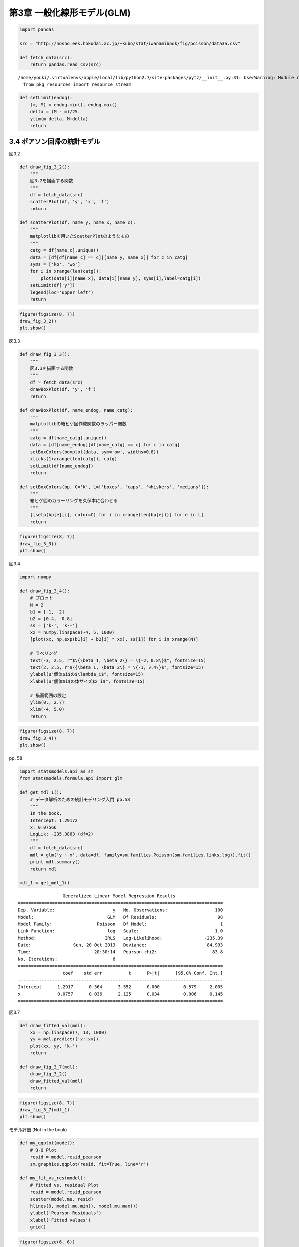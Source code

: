 
第3章 一般化線形モデル(GLM)
===========================


.. code:: python

    import pandas
    
    src = "http://hosho.ees.hokudai.ac.jp/~kubo/stat/iwanamibook/fig/poisson/data3a.csv"
    
    def fetch_data(src):
        return pandas.read_csv(src)

.. parsed-literal::

    /home/youki/.virtualenvs/apple/local/lib/python2.7/site-packages/pytz/__init__.py:31: UserWarning: Module readline was already imported from /home/youki/.virtualenvs/apple/lib/python2.7/lib-dynload/readline.x86_64-linux-gnu.so, but /home/youki/.virtualenvs/apple/lib/python2.7/site-packages is being added to sys.path
      from pkg_resources import resource_stream


.. code:: python

    def setLimit(endog):
        (m, M) = endog.min(), endog.max()
        delta = (M - m)/25.
        ylim(m-delta, M+delta)
        return
3.4 ポアソン回帰の統計モデル
----------------------------


図3.2

.. code:: python

    def draw_fig_3_2():
        """
        図3.2を描画する関数
        """
        df = fetch_data(src)
        scatterPlot(df, 'y', 'x', 'f')
        return
    
    def scatterPlot(df, name_y, name_x, name_c):
        """
        matplotlibを用いたScatterPlotのようなもの
        """
        catg = df[name_c].unique()
        data = [df[df[name_c] == c][[name_y, name_x]] for c in catg]
        syms = ['ko', 'wo']
        for i in xrange(len(catg)):
            plot(data[i][name_x], data[i][name_y], syms[i],label=catg[i])
        setLimit(df['y'])
        legend(loc='upper left')
        return
.. code:: python

    figure(figsize(8, 7))
    draw_fig_3_2()
    plt.show()


.. image:: Chapter03_files/Chapter03_6_0.png


図3.3

.. code:: python

    def draw_fig_3_3():
        """
        図3.3を描画する関数
        """
        df = fetch_data(src)
        drawBoxPlot(df, 'y', 'f')
        return
        
    def drawBoxPlot(df, name_endog, name_catg):
        """
        matplotlibの箱ヒゲ図作成関数のラッパー関数
        """
        catg = df[name_catg].unique()
        data = [df[name_endog][df[name_catg] == c] for c in catg]
        setBoxColors(boxplot(data, sym='ow', widths=0.8))
        xticks(1+arange(len(catg)), catg)
        setLimit(df[name_endog])
        return
    
    def setBoxColors(bp, C='k', L=['boxes', 'caps', 'whiskers', 'medians']):
        """
        箱ヒゲ図のカラーリングを久保本に合わせる
        """
        [[setp(bp[e][i], color=C) for i in xrange(len(bp[e]))] for e in L]
        return
.. code:: python

    figure(figsize(8, 7))
    draw_fig_3_3()
    plt.show()


.. image:: Chapter03_files/Chapter03_9_0.png


図3.4

.. code:: python

    import numpy
    
    def draw_fig_3_4():
        # プロット
        N = 2
        b1 = [-1, -2]
        b2 = [0.4, -0.8]
        ss = ['k-', 'k--']
        xx = numpy.linspace(-4, 5, 1000)
        [plot(xx, np.exp(b1[i] + b2[i] * xx), ss[i]) for i in xrange(N)]
    
        # ラベリング
        text(-3, 2.5, r"$\{\beta_1, \beta_2\} = \{-2, 0.8\}$", fontsize=15)
        text(2, 2.5, r"$\{\beta_1, \beta_2\} = \{-1, 0.4\}$", fontsize=15)
        ylabel(u"個体$i$の$\lambda_i$", fontsize=15)
        xlabel(u"個体$i$の体サイズ$x_i$", fontsize=15)
    
        # 描画範囲の設定
        ylim(0., 2.7)
        xlim(-4, 5.0)
        return
.. code:: python

    figure(figsize(8, 7))
    draw_fig_3_4()
    plt.show()


.. image:: Chapter03_files/Chapter03_12_0.png


pp. 58

.. code:: python

    import statsmodels.api as sm
    from statsmodels.formula.api import glm
    
    def get_mdl_1():
        # データ解析のための統計モデリング入門 pp.58
        """
        In the book,
        Intercept: 1.29172
        x: 0.07566
        LogLik: -235.3863 (df=2)
        """
        df = fetch_data(src)
        mdl = glm('y ~ x', data=df, family=sm.families.Poisson(sm.families.links.log)).fit()
        print mdl.summary()
        return mdl
    
    mdl_1 = get_mdl_1()

.. parsed-literal::

                     Generalized Linear Model Regression Results                  
    ==============================================================================
    Dep. Variable:                      y   No. Observations:                  100
    Model:                            GLM   Df Residuals:                       98
    Model Family:                 Poisson   Df Model:                            1
    Link Function:                    log   Scale:                             1.0
    Method:                          IRLS   Log-Likelihood:                -235.39
    Date:                Sun, 20 Oct 2013   Deviance:                       84.993
    Time:                        20:30:14   Pearson chi2:                     83.8
    No. Iterations:                     6                                         
    ==============================================================================
                     coef    std err          t      P>|t|      [95.0% Conf. Int.]
    ------------------------------------------------------------------------------
    Intercept      1.2917      0.364      3.552      0.000         0.579     2.005
    x              0.0757      0.036      2.125      0.034         0.006     0.145
    ==============================================================================


図3.7

.. code:: python

    def draw_fitted_val(mdl):
        xx = np.linspace(7, 13, 1000)
        yy = mdl.predict({'x':xx})
        plot(xx, yy, 'k-')
        return
        
    def draw_fig_3_7(mdl):
        draw_fig_3_2()
        draw_fitted_val(mdl)
        return
.. code:: python

    figure(figsize(8, 7))
    draw_fig_3_7(mdl_1)
    plt.show()


.. image:: Chapter03_files/Chapter03_17_0.png


モデル評価 (Not in the book)

.. code:: python

    def my_qqplot(model):
        # Q-Q Plot
        resid = model.resid_pearson
        sm.graphics.qqplot(resid, fit=True, line='r')
    
    def my_fit_vs_res(model):
        # fitted vs. residual Plot
        resid = model.resid_pearson
        scatter(model.mu, resid)
        hlines(0, model.mu.min(), model.mu.max())
        ylabel('Pearson Residuals')
        xlabel('Fitted values')
        grid()
.. code:: python

    figure(figsize(6, 6))
    my_qqplot(mdl_1)
    plt.show()


.. parsed-literal::

    <matplotlib.figure.Figure at 0x513fb50>



.. image:: Chapter03_files/Chapter03_20_1.png


.. code:: python

    figure(figsize(6, 6))
    my_fit_vs_res(mdl_1)
    plt.show()


.. image:: Chapter03_files/Chapter03_21_0.png


.. code:: python

    # fitted vs. residual Plot
    fig = plt.figure(figsize=(12,8))
    fig = sm.graphics.plot_partregress_grid(mdl_1, fig=fig)


.. image:: Chapter03_files/Chapter03_22_0.png


3.5 説明変数が因子型の統計モデル
--------------------------------


.. code:: python

    import statsmodels.api as sm
    from statsmodels.formula.api import glm
    
    def get_mdl_2():
        # データ解析のための統計モデリング入門 pp.58
        """
        In the book,
        Intercept: 2.05156
        fT: 0.01277
        LogLik: -237.6273 (df=2)
        """
        df = fetch_data(src)
        mdl = glm('y ~ f', data=df, family=sm.families.Poisson(sm.families.links.log)).fit()
        print mdl.summary()
        return mdl
    
    mdl_2 = get_mdl_2()

.. parsed-literal::

                     Generalized Linear Model Regression Results                  
    ==============================================================================
    Dep. Variable:                      y   No. Observations:                  100
    Model:                            GLM   Df Residuals:                       98
    Model Family:                 Poisson   Df Model:                            1
    Link Function:                    log   Scale:                             1.0
    Method:                          IRLS   Log-Likelihood:                -237.63
    Date:                Sun, 20 Oct 2013   Deviance:                       89.475
    Time:                        20:30:38   Pearson chi2:                     87.1
    No. Iterations:                     6                                         
    ==============================================================================
                     coef    std err          t      P>|t|      [95.0% Conf. Int.]
    ------------------------------------------------------------------------------
    Intercept      2.0516      0.051     40.463      0.000         1.952     2.151
    f[T.T]         0.0128      0.071      0.179      0.858        -0.127     0.153
    ==============================================================================


モデル評価 (Not in the book)

.. code:: python

    figure(figsize(6, 6))
    my_qqplot(mdl_2)
    plt.show()


.. parsed-literal::

    <matplotlib.figure.Figure at 0x4214c90>



.. image:: Chapter03_files/Chapter03_26_1.png


.. code:: python

    figure(figsize(6, 6))
    my_fit_vs_res(mdl_2)
    plt.show()


.. image:: Chapter03_files/Chapter03_27_0.png


.. code:: python

    # fitted vs. residual Plot
    fig = plt.figure(figsize=(12,8))
    fig = sm.graphics.plot_partregress_grid(mdl_2, fig=fig)


.. image:: Chapter03_files/Chapter03_28_0.png


3.5 説明変数が数量型+因子型の統計モデル
---------------------------------------


.. code:: python

    import statsmodels.api as sm
    from statsmodels.formula.api import glm
    
    def get_mdl_3():
        # データ解析のための統計モデリング入門 pp.58
        """
        In the book,
        Intercept: 1.2631
        x: 0.0801
        fT: -0.0320
        LogLik: -235.2937 (df=2)
        """
        df = fetch_data(src)
        mdl = glm('y ~ x + f', data=df, family=sm.families.Poisson(sm.families.links.log)).fit()
        print mdl.summary()
        return mdl
    
    mdl_3 = get_mdl_3()

.. parsed-literal::

                     Generalized Linear Model Regression Results                  
    ==============================================================================
    Dep. Variable:                      y   No. Observations:                  100
    Model:                            GLM   Df Residuals:                       97
    Model Family:                 Poisson   Df Model:                            2
    Link Function:                    log   Scale:                             1.0
    Method:                          IRLS   Log-Likelihood:                -235.29
    Date:                Sun, 20 Oct 2013   Deviance:                       84.808
    Time:                        20:30:47   Pearson chi2:                     83.8
    No. Iterations:                     6                                         
    ==============================================================================
                     coef    std err          t      P>|t|      [95.0% Conf. Int.]
    ------------------------------------------------------------------------------
    Intercept      1.2631      0.370      3.417      0.001         0.539     1.988
    f[T.T]        -0.0320      0.074     -0.430      0.667        -0.178     0.114
    x              0.0801      0.037      2.162      0.031         0.007     0.153
    ==============================================================================


図3.8(A)

.. code:: python

    def draw_fitted_val(mdl):
        N = 1000
        xx = np.linspace(7, 13, N)
        
        data = {'x':xx, 'f':np.repeat('C', N)}
        yy = mdl.predict(data)    
        plot(xx, yy, '-', color='black')
    
        data = {'x':xx, 'f':np.repeat('T', N)}
        yy = mdl.predict(data)
        plot(xx, yy, '-', color='gray')
    
        text(7.5, 7, u"無処理", fontsize=15)
        text(12,8.3, u"施肥処理", fontsize=15)
        return
        
    def draw_fig_3_8_a(mdl):
        draw_fig_3_2()
        draw_fitted_val(mdl)
        return
.. code:: python

    figure(figsize(8, 7))
    draw_fig_3_8_a(mdl_3)
    plt.show()


.. image:: Chapter03_files/Chapter03_33_0.png


モデル評価

.. code:: python

    figure(figsize(6, 6))
    my_qqplot(mdl_3)
    plt.show()


.. parsed-literal::

    <matplotlib.figure.Figure at 0x35f8d50>



.. image:: Chapter03_files/Chapter03_35_1.png


.. code:: python

    figure(figsize(6,6))
    my_fit_vs_res(mdl_3)
    plt.show()


.. image:: Chapter03_files/Chapter03_36_0.png


.. code:: python

    # fitted vs. residual Plot
    fig = plt.figure(figsize=(12,8))
    fig = sm.graphics.plot_partregress_grid(mdl_3, fig=fig)


.. image:: Chapter03_files/Chapter03_37_0.png


mdl\_1 から mdl\_3 までの簡易な比較

.. code:: python

    print [mdl_1.aic, mdl_2.aic, mdl_3.aic] 
    print [mdl_1.bic, mdl_2.bic, mdl_3.bic]
    print [mdl_1.null_deviance, mdl_2.null_deviance, mdl_3.null_deviance]
    print [mdl_1.df_resid, mdl_2.df_resid, mdl_3.df_resid]

.. parsed-literal::

    [474.77250153972147, 479.25451392137342, 476.58743848498739]
    [-366.31368173610463, -361.83166935445382, -361.8935746048474]
    [89.506937569580856, 89.506937569580856, 89.506937569580856]
    [98, 98, 97]


.. code:: python

    